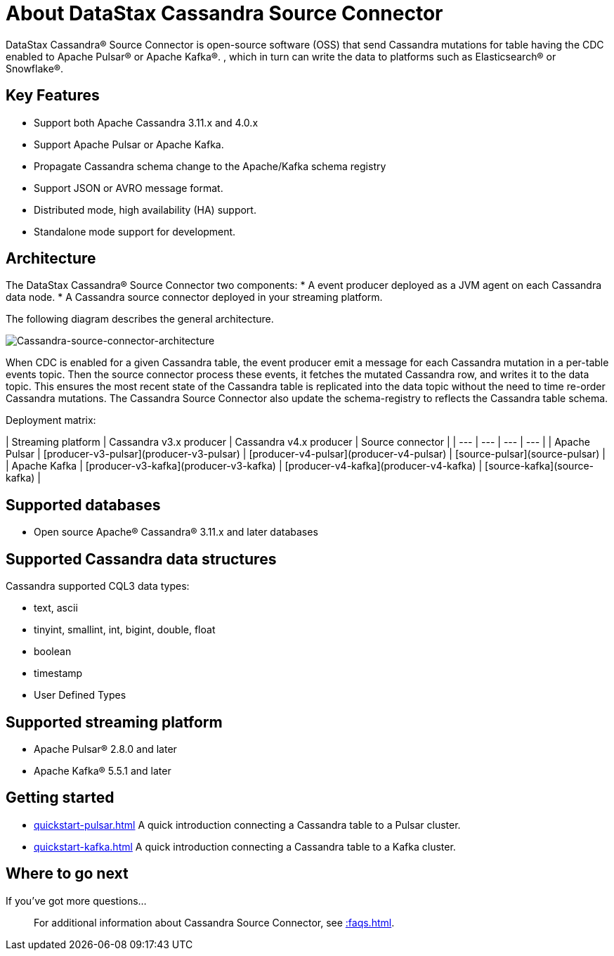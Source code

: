 = About DataStax Cassandra Source Connector

DataStax Cassandra® Source Connector is open-source software (OSS) that send Cassandra mutations
for table having the CDC enabled to Apache Pulsar&reg; or Apache Kafka&reg;.
, which in turn can write the data to platforms such as Elasticsearch&reg; or Snowflake&reg;.

== Key Features

* Support both Apache Cassandra 3.11.x and 4.0.x
* Support Apache Pulsar or Apache Kafka.
* Propagate Cassandra schema change to the Apache/Kafka schema registry
* Support JSON or AVRO message format.
* Distributed mode, high availability (HA) support.
* Standalone mode support for development.

== Architecture

The DataStax Cassandra® Source Connector two components:
* A event producer deployed as a JVM agent on each Cassandra data node.
* A Cassandra source connector deployed in your streaming platform.

The following diagram describes the general architecture.

image::images/cassandra-source-connector.png[Cassandra-source-connector-architecture]

When CDC is enabled for a given Cassandra table, the event producer emit a message for each Cassandra mutation
in a per-table events topic. Then the source connector process these events, it fetches the mutated Cassandra row,
and writes it to the data topic. This ensures the most recent state of the Cassandra table is replicated into
the data topic without the need to time re-order Cassandra mutations.
The Cassandra Source Connector also update the schema-registry to reflects the Cassandra table schema.

Deployment matrix:

| Streaming platform | Cassandra v3.x producer | Cassandra v4.x producer  | Source connector |
| ---                | ---                     | ---                      | ---              |
| Apache Pulsar      | [producer-v3-pulsar](producer-v3-pulsar) | [producer-v4-pulsar](producer-v4-pulsar) | [source-pulsar](source-pulsar) |
| Apache Kafka       | [producer-v3-kafka](producer-v3-kafka)   | [producer-v4-kafka](producer-v4-kafka)   | [source-kafka](source-kafka)   |

[#supported-databases]
== Supported databases

* Open source Apache® Cassandra® 3.11.x and later databases

== Supported Cassandra data structures

Cassandra supported CQL3 data types:

* text, ascii
* tinyint, smallint, int, bigint, double, float
* boolean
* timestamp
* User Defined Types

== Supported streaming platform

* Apache Pulsar® 2.8.0 and later
* Apache Kafka® 5.5.1 and later

== Getting started

* xref:quickstart-pulsar.adoc[] A quick introduction connecting a Cassandra table to a Pulsar cluster.
* xref:quickstart-kafka.adoc[] A quick introduction connecting a Cassandra table to a Kafka cluster.

== Where to go next

If you've got more questions...:: For additional information about Cassandra Source Connector, see xref::faqs.adoc[].
